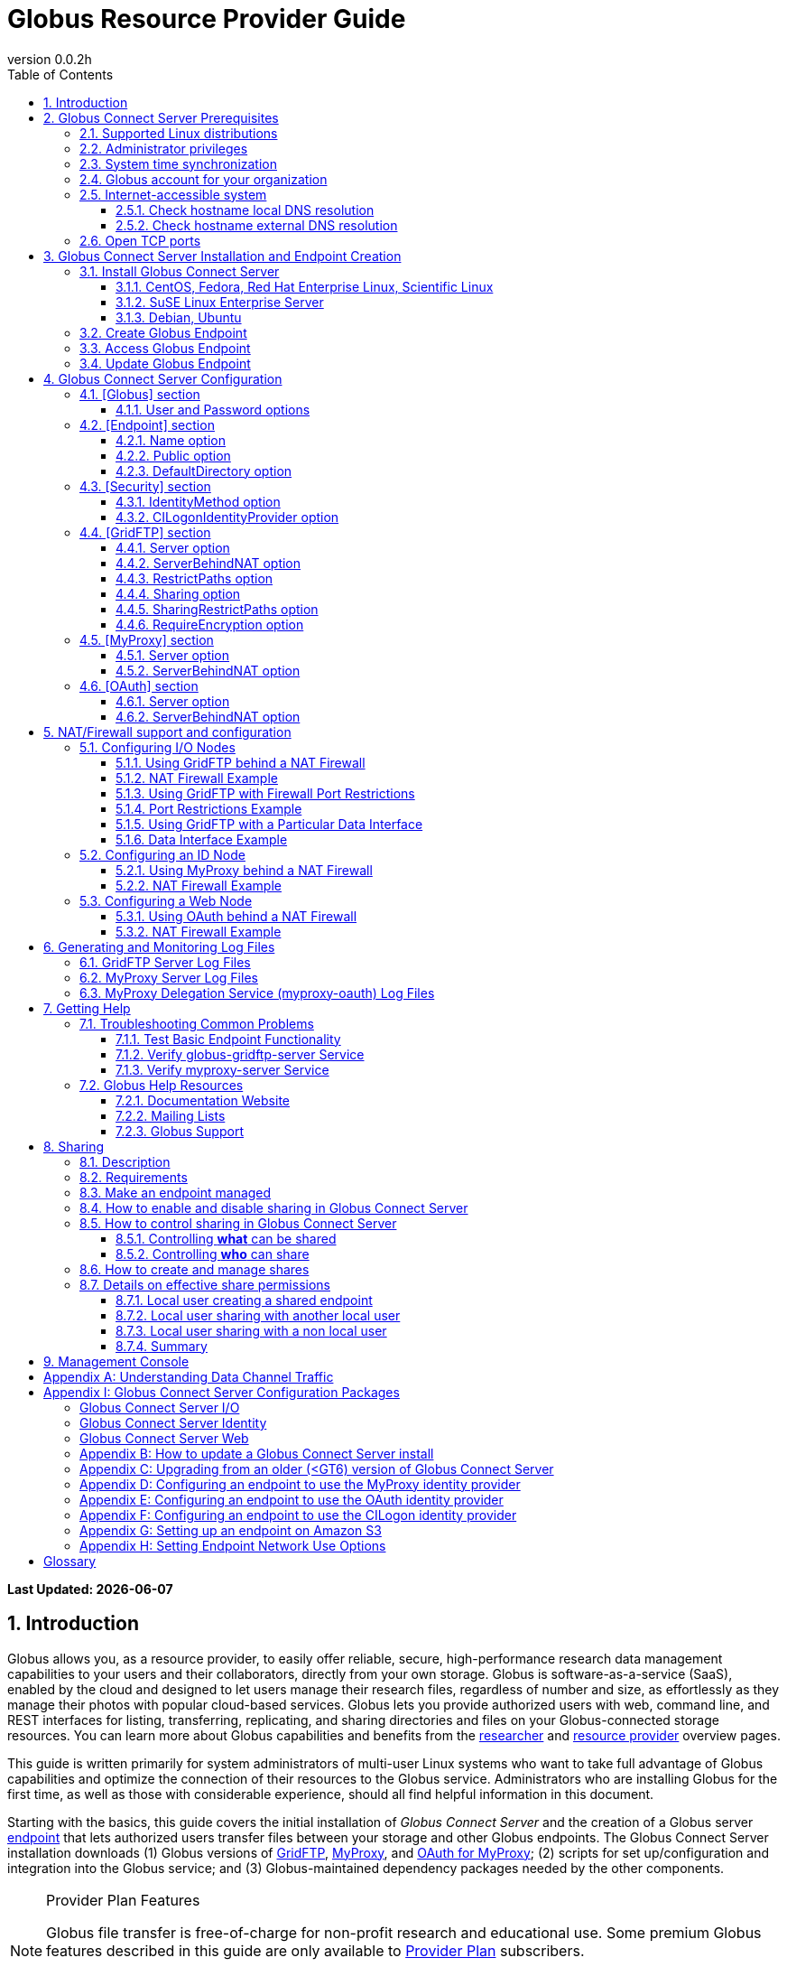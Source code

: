 = Globus Resource Provider Guide
:revnumber: 0.0.2h
:toc:
:toc-placement: manual
:toclevels: 3
:numbered:

// Define some attributes to reuse in-line
:website_url: http://www.globus.org/
:gridftp_url: http://toolkit.globus.org/toolkit/docs/latest-stable/gridftp/
:researchers_url: http://www.globus.org/researchers/
:providers_url: http://www.globus.org/providers/
:provider-plans_url: http://www.globus.org/providers/provider-plans/
:signup_url: http://www.globus.org/app/SignUp/
:transfer_url: http://www.globus.org/app/transfer/
:contact-us_url: http://www.globus.org/contact-us/

// Other sites
:myproxy_url: http://grid.ncsa.illinois.edu/myproxy/
:ec2_url: http://aws.amazon.com/ec2/
:s3_url: http://aws.amazon.com/s3/

[doc-info]*Last Updated: {docdate}*

toc::[]

== Introduction

Globus allows you, as a resource provider, to easily offer reliable, secure,
high-performance research data management capabilities to your users
and their collaborators, directly from your own storage.
Globus is software-as-a-service (SaaS), enabled by the cloud and
designed to let users manage their research files,
regardless of number and size,
as effortlessly as they manage their photos with popular cloud-based services.
Globus lets you provide authorized users with web, command line, and REST interfaces
for listing, transferring, replicating, and sharing
directories and files on your Globus-connected storage resources.
You can learn more about Globus capabilities and benefits from the
link:{researchers_url}[researcher]
and
link:{providers_url}[resource provider] overview pages.

This guide is written primarily for system administrators of multi-user Linux
systems who want to take full advantage of Globus capabilities and optimize 
the connection of their resources to the Globus service.
Administrators who are installing Globus for the first time, as well as those with
considerable experience, should all find helpful information in this
document.

Starting with the basics, this guide covers the initial
installation of
_Globus Connect Server_ and the creation of a Globus server
xref:endpoint-anchor[endpoint] that
lets authorized users transfer files between your storage and other
Globus endpoints.
The Globus Connect Server installation downloads
(1) Globus versions of 
xref:gridftp-anchor[GridFTP], 
xref:myproxy-anchor[MyProxy], and 
xref:oauth-for-myproxy-anchor[OAuth for MyProxy];
(2) scripts for set up/configuration and integration into the Globus service; 
and (3) Globus-maintained dependency packages needed by the other components.

.[go-icon-pp]#Provider Plan Features#
[NOTE]
====
Globus file transfer is free-of-charge for non-profit research and educational use.
Some premium Globus features described in this guide are only available to
link:{provider-plans_url}[Provider Plan] subscribers.

Subscriptions help ensure that Globus can
continue to serve the research data management needs of
non-profit users for many years to come.
====

== Globus Connect Server Prerequisites

[IMPORTANT]
The prerequisites listed in this section must be met before you 
begin to install Globus Connect Server on your system.
link:{contact-us_url}[Contact us] if you have problems understanding
or satisfying the prerequisites.

=== Supported Linux distributions
Globus Connect Server is currently supported on the following Linux
distributions:

- CentOS 5, 6, and 7
- Debian 7 and 8
- Fedora 22 and 23
- Red Hat Enterprise Linux 5, 6, and 7
- Scientific Linux 5, 6, and 7
- SuSE Linux Enterprise Server 11sp3
- Ubuntu 12.04 LTS, 14.04 LTS, 15.10, and 16.04 LTS

=== Administrator privileges
You must have administrator (root) privileges on your system
to install Globus Connect Server;
`sudo` can be used to perform the installation.

=== System time synchronization
Your system must be running `ntpd` or another daemon for synchronizing with standard time servers.

=== Globus account for your organization
You must have a Globus xref:organization-account-anchor[organization account] 
that is distinct from your personal Globus account.

=== Internet-accessible system
Other hosts on the Internet must be able to initiate connections to the system where you will be installing Globus Connect Server.
If your system is behind a network address translation (NAT) firewall/router, you cannot use the 
default configuration to install Globus--please see the configuration instructions in 
the xref:nat_section[NAT/firewall] section.
Otherwise, perform the checks shown below to confirm that your system meets the default accessibility requirements.
If you are installing on an link:{ec2_url}[Amazon EC2] instance, 
you can skip ahead to the xref:open-tcp-ports_section[Open TCP ports] section.

Your network administrator may be able to offer assistance if you run into problems, or 
link:{contact-us_url}[contact us].

==== Check hostname local DNS resolution
Execute this command
on the system where you plan to install Globus Connect Server:
----terminal
$ hostname -f
----terminal
Confirm that a fully qualified domain name (FQDN) is returned (e.g., 'ep1.transfer.globus.org' ).

==== Check hostname external DNS resolution
Use a public DNS server operated by a different organization to
verify that the returned FQDN is publicly resolvable.
More concretely, you can use `nslookup` to check that your server's 
FQDN resolves against one of Google's public DNS servers:
----terminal
$ nslookup [input]#'ep1.transfer.globus.org'# 8.8.4.4
----terminal
If you get a message of the form '"** server can't find ep1.transfer.globus.org: NXDOMAIN"',
your system's hostname is not resolvable via public DNS and you need to 
address the issue before continuing with the installation. 


[[open-tcp-ports_section]]
=== Open TCP ports
If your system is behind a firewall, select TCP ports must be open for Globus to work.
You may need to coordinate with your network or security administrator to open the ports.

The TCP ports that must be open for the default Globus Connect Server installation, 
together with brief descriptions of each, are listed here:

- Port 2811 inbound from 184.73.189.163 and 174.129.226.69
* Used for GridFTP control channel traffic. 
- Ports 50000--51000 inbound and outbound to/from Any
* Used for GridFTP data channel traffic. 
* The use of the default port range is strongly recommended (you can read why xref:data_channel_traffic[here]).
* Data channel traffic is sent directly between endpoints--it is not relayed by the Globus service.
- Port 2223 outbound to 184.73.255.160
* Used to pull certificate information from the Globus service.
- Port 443 outbound to 174.129.226.69 and nexus.api.globusonline.org
* Used to communicate with the Globus service via its REST API.
* nexus.api.globusonline.org is a CNAME for an Amazon 
link:http://aws.amazon.com/elasticloadbalancing/[ELB]; IP addresses 
in the ELB are subject to change.
- Port 80 outbound to 192.5.186.47
* Used to pull Globus Connect Server install packages from the Globus repository.
- Port 7512 inbound from 174.129.226.69
* Used for MyProxy traffic.
* Needed if your server will run MyProxy service.
- Port 443 inbound from Any
* Used for OAuth traffic.
* Needed if your server will run OAuth service.
* OAuth traffic comes directly from clients using your OAuth service--it is not relayed by the Globus service.


[[install_section]]
== Globus Connect Server Installation and Endpoint Creation
This section covers the installation of Globus Connect Server and
the set up of a Globus server endpoint with the default configuration--the
recommended starting point for new resource providers.
You will be able to fine-tune this configuration later without doing a
reinstall.

Before continuing, it is important to confirm that the prerequisites
detailed in the link:#globus_connect_server_prerequisites[previous section]
have been met.

=== Install Globus Connect Server
Skip to the appropriate section for your Linux distribution and
follow the instructions to install Globus Connect Server
on your system.

==== CentOS, Fedora, Red Hat Enterprise Linux, Scientific Linux
First, add the Globus Connect Server repository to your package management
system:

----terminal
$ sudo curl -LOs http://toolkit.globus.org/ftppub/globus-connect-server/globus-connect-server-repo-latest.noarch.rpm
$ sudo rpm --import http://toolkit.globus.org/ftppub/globus-connect-server/RPM-GPG-KEY-Globus
$ sudo yum install globus-connect-server-repo-latest.noarch.rpm
----terminal

Next, if you are running CentOS 5, Red Hat Enterprise Linux 5, or Scientific Linux 5, add the additional required repository and install yum-priorities:

----terminal
$ sudo curl -LOs http://download.fedoraproject.org/pub/epel/5/i386/epel-release-5-4.noarch.rpm
$ sudo yum install epel-release-5-4.noarch.rpm
$ sudo yum install yum-priorities
----terminal

Now, if you are running CentOS 6+, Red Hat Enterprise Linux 6+, or Scientific Linux 6+, install yum-plugin-priorities:

----terminal
$ sudo yum install yum-plugin-priorities
----terminal

Finally, install Globus Connect Server:
----terminal
$ sudo yum install globus-connect-server
----terminal

==== SuSE Linux Enterprise Server
First, add the Globus Connect Server repository to your package management
system:
----terminal
$ sudo curl -LOs http://toolkit.globus.org/ftppub/globus-connect-server/globus-connect-server-repo-latest.noarch.rpm
$ sudo rpm --import http://toolkit.globus.org/ftppub/globus-connect-server/RPM-GPG-KEY-Globus
$ sudo zypper install globus-connect-server-repo-latest.noarch.rpm
----terminal

Next, retrieve and install the additional required repositories:
----terminal
$ sudo zypper ar http://download.opensuse.org/repositories/Apache/SLE_11_SP3/Apache.repo
$ sudo zypper ar http://download.opensuse.org/repositories/Apache:/Modules/Apache_SLE_11_SP3/Apache:Modules.repo
$ sudo rpm --import http://download.opensuse.org/repositories/Apache/SLE_11_SP3/repodata/repomd.xml.key
$ sudo rpm --import http://download.opensuse.org/repositories/Apache:/Modules/Apache_SLE_11_SP3/repodata/repomd.xml.key
$ sudo zypper remove libapr1
----terminal

Finally, install Globus Connect Server:
----terminal
$ sudo rpm --import /etc/pki/rpm-gpg/RPM-GPG-KEY-Globus
$ sudo zypper install globus-connect-server
----terminal

==== Debian, Ubuntu
First, add the Globus Connect Server repository to your package management
system:
----terminal
$ sudo curl -LOs http://toolkit.globus.org/ftppub/globus-connect-server/globus-connect-server-repo_latest_all.deb
$ sudo dpkg -i globus-connect-server-repo_latest_all.deb
$ sudo apt-get update
----terminal

Then, install Globus Connect Server:
----terminal
$ sudo apt-get install globus-connect-server
----terminal

=== Create Globus Endpoint
Before creating your Globus server endpoint,
choose a suitable second part for your xref:endpoint-name-anchor[endpoint name]. 
Then, edit the Globus Connect Server configuration file, +/etc/globus-connect-server.conf+,
and set +Name+ to your choice (_geosciences_ in the example shown), and +Public+ to _True_.
These two changes in the +[Endpoint]+ section of the file will allow authorized users to find and access your endpoint.
----
[Endpoint]
Name = geosciences
Public = True
----

After editing the configuration file, run:
----terminal
$ sudo globus-connect-server-setup
----terminal

When prompted, enter the Globus username and password for your
xref:organization-account-anchor[Globus organization account].
When the +globus-connect-server-setup+ command completes, your Globus
endpoint is ready to be accessed by users with logins on your system.

=== Access Globus Endpoint

You (or any user on your system who has signed up for a Globus account) should now be able to 
access the Globus endpoint you just created by navigating to the Globus 
link:{transfer_url}[Transfer Files] page. 
We recommend that you confirm your endpoint is functioning properly by performing some test transfers, as described 
xref:test_basic_endpoint_functionality[here].

=== Update Globus Endpoint

The set of software components that make up Globus Connect Server are improved and released on an ongoing basis. 
To take advantage of the lastest features we encourage you to update your local installation from the Globus repository regularly. 
The steps for doing an update are found xref:update_section[here].

== Globus Connect Server Configuration

During the initial (default) installation of Globus Connect Server,
you edited two configuration options in the
+/etc/globus-connect-server.conf+ file,
the +Name+ and +Public+ options in the +[Endpoint]+ section.
You probably noticed that there are many, many other options
that can be configured.
This section of the Globus Resource Provider Guide briefly covers a few of the most commonly changed
options in the +globus-connect-server.conf+ file. After updating settings in the 
+/etc/globus-connect-server.conf+ file you must run the 
`globus-connect-server-setup` command (as root) before the settings
will take effect on your endpoint.

[NOTE]
A detailed 
description of every option can be found in the 
link:https://github.com/globus/globus-connect-server/blob/master/source/globus-connect-server.conf[globus-connect-server.conf] source file on github.

=== [Globus] section

==== +User+ and +Password+ options
These options can be used to set the username and password
of the Globus user that will be used when creating or updating
the endpoint definition.

=== [Endpoint] section

==== +Name+ option
This sets the name of the endpoint.

==== +Public+ option
This determines if the endpoint is publicly visible to all Globus users.

==== +DefaultDirectory+ option
This sets the default directory that users will be sent to when
first accessing an endpoint.

=== [Security] section

==== +IdentityMethod+ option
This option has three legal values: MyProxy, OAuth, and CILogon. For a graphical overview of the authentication flows each of these methods use, see link:../authorization-authentication-guide/[here].
If you wish to use MyProxy as your endpoint's identity method, then
you need to be sure to specify the +Server+ option in the [MyProxy]
section. If you wish to use OAuth as your endpoint's identity method, 
then you need to be sure to specify the +Server+ option in the [OAuth]
section, and may also need to specify the +Server+ option in the [MyProxy]
section if you are using MyProxy on the server to provide authentication 
for the OAuth service. If you are using CILogon, then you will also need to
specify the +CILogonIdentityProvider+ option in the [Security] section.

==== +CILogonIdentityProvider+ option
This option specifies the identity provider to use with CILogon. 
See https://cilogon.org/ for a list of valid providers. Be sure to also set "IdentityMethod=CILogon" in the [Security] section of the config file if you intend to use CILogon for your endpoint.

=== [GridFTP] section

==== +Server+ option
This option specifies the hostname of the GridFTP server. This should
match the hostname of the server except, possibly, if NAT is being used. Can
be left blank if you don't want to configure a GridFTP server on this host. If a GridFTP service is to be run on this server, then the default value of "Server = %(HOSTNAME)s" is suitable to most cases, so long as the configured hostname on the server matches the public FQDN that is going to be used for the server.

==== +ServerBehindNAT+ option
This option specifies that the server is behind a NAT firewall/router. See the xref:nat_section[NAT] section 
for details.

==== +RestrictPaths+ option
This option is used to both enable and/or disable specified file paths for all Globus users that are authorized to use this endpoint. By default, all paths are enabled for access. 

==== [go-icon-pp]#+Sharing+ option#
This is a boolean value that determines if sharing is enabled on this particular endpoint. This option is only used on a xref:managed-endpoint-anchor[managed endpoint], and will be ignored otherwise. 

==== [go-icon-pp]#+SharingRestrictPaths+ option#
This option is used to both enable and/or disable specified file paths for all Globus users that are authorized to use this xref:shared-endpoint-anchor[shared endpoint]. By default, all paths are enabled for access. NOTE: When accessing a shared endpoint through Globus, the SharingRestrictPaths option can only set further access restrictions to the endpoint owner's local unix file system permissions. Globus does not and can not override the local unix file system permissions. This option is only used on a xref:managed-endpoint-anchor[managed endpoint], and will be ignored otherwise.

==== +RequireEncryption+ option
This boolean value determines if encryption will be forced for the GridFTP server being configured on this host. Please note that, if set to True, transfers will fail if they are attempted without encryption. 

=== [MyProxy] section

==== +Server+ option
This option specifies the hostname of the MyProxy server. If you are running
the MyProxy server on this host, then this should match the hostname of this server 
except, possibly, if NAT is being used. If you are using a MyProxy server on a 
different host, then use the hostname of that host. Can be left blank if you don't 
want to configure a MyProxy server at all. If the MyProxy service for the endpoint is to be run on this server, then the default value of "Server = %(HOSTNAME)s" is suitable to most cases, so long as the configured hostname on the server matches the public FQDN that is going to be used for the server. Be sure to also set "IdentityMethod=MyProxy" in the [Security] section of the config file if you intend to use MyProxy for your endpoint.

==== +ServerBehindNAT+ option
This option specifies that the server is NATed. See the xref:nat_section[NAT] section 
for details.

=== [OAuth] section

==== +Server+ option
This option specifies the hostname of the OAuth server. If you are running
the OAuth server on this host, then this should match the hostname of this server 
except, possibly, if NAT is being used. If you are using an OAuth server on a 
different host, then use the hostname of that host. Can be left blank if you don't 
want to configure an OAuth server at all. If the OAuth service for the endpoint is to be run on this server, then the default value of "Server = %(HOSTNAME)s" is suitable to most cases, so long as the configured hostname on the server matches the public FQDN that is going to be used for the server. Be sure to also set "IdentityMethod=OAuth" in the [Security] section of the config file if you intend to use OAuth for your endpoint.

==== +ServerBehindNAT+ option
This option specifies that the server is NATed. See the xref:nat_section[NAT] section 
for details.

[[nat_section]]
== NAT/Firewall support and configuration
The Globus Connect Server package provides configuration tools for several related services to enable administrators to easily configure a Globus endpoint. The globus-connect-server.conf file controls how the services used by Globus are configured, and includes configuration options to manage firewall-related configuration of services. Each service provided by the Globus Connect Server packages may be configured separately as described below.

Note that the descriptions below include examples of Globus Connect Server service configurations only. Configuring the firewalls themselves to allow the ports and host connections is not discussed. See the xref:open-tcp-ports_section[Open TCP ports] section for a discussions of 
the ports used by Globus Connect Server.

=== Configuring I/O Nodes
Globus Connect Server I/O nodes provide a GridFTP service to Globus. Options related to firewalls in the [GridFTP] section of the configuration file are: Server, ServerBehindNAT, IncomingPortRange, OutgoingPortRange, and DataInterface.

By default, Globus Connect Server configures the GridFTP server assuming that incoming TCP connections are allowed to port 2811, and the range 50000-51000 on the GridFTP server node.

==== Using GridFTP behind a NAT Firewall
To use a GridFTP behind a NAT firewall, set the Server option to the public name of the GridFTP server, and set the ServerBehindNAT option to True. This causes globus-connect-server-io-setup to generate GridFTP configuration for the node even if the Server name doesn't match the node's local hostname. This requires that the GridFTP server is visible from Globus at the address associated on the public internet with the name that is the Server value.

==== NAT Firewall Example
As an example, this configures the GridFTP server to run on the current host, using public-gridftp.example.org as its public name and listening on port 22811 instead of the default 2811. In order for this to work, the NAT firewall must allow connections to TCP port 22811 and the range 50000-51000 on the I/O node. By default, the Server name is used to construct the data interface name as well, but this behavior can be changed (see Using GridFTP with a Particular Data Interface).

----
[GridFTP]
Server = public-gridftp.example.org:22811
ServerBehindNAT = True
----

==== Using GridFTP with Firewall Port Restrictions
To use a GridFTP server with a firewall with incoming and/or outgoing port restrictions, use the IncomingPortRange and OutgoingPortRange configuration options. The former restricts the TCP port range that the GridFTP server listens on for ephemeral connections to a port range. The OutgoingPortRange restricts the TCP source port range that the GridFTP server uses when creating outgoing data connection sockets. For both of these items, the syntax of the port range is startport,endport (e.g., 50000,51000).

==== Port Restrictions Example
As an example, this configures the GridFTP server to listen for TCP connections on ports from 4000 to 5000 instead of the default 50000 to 51000. This will require configuration on the firewall to allow those ports to connect directly to the I/O node.

----
[GridFTP]
Server = public-gridftp.example.org:22811
IncomingPortRange = 4000,5000
----

==== Using GridFTP with a Particular Data Interface
The GridFTP server can also be configured to use a different IP address for its incoming data connections by setting the DataInterface option in the configuration file. By default, the GridFTP server will use the same IP address as that associated with the Server value. This can be altered, for example, to create a limited-use endpoint that uses a high-speed interconnect between I/O resources, but is not generally accessible from the internet.

==== Data Interface Example
As an example, this configures the GridFTP server to listen for TCP data connections on gig-e.example.org.

----
[GridFTP]
Server = public-gridftp.example.org:22811
DataInterface = gig-e.example.org
----

=== Configuring an ID Node
The Globus Connect Server ID node provides a MyProxy service. This service generates short-lived credentials which are used to authenticate with the GridFTP server. Globus may be configured to access this service directly, or access it via a web-based OAuth interface. This is chosen by the presence or absence of an [OAuth] section in the globus-connect-server.conf file.

By default, the MyProxy service listens on TCP port 7512. It makes no outgoing TCP connections. Like the GridFTP servers on the I/O nodes, the [MyProxy] section contains Server and ServerBehindNAT configuration options, which function like the ones in the GridFTP section.

If the MyProxy service is not being used directly by the Globus service (that is, if a OAuth server is being used), then the MyProxy service need only be reachable by the Web node and, during initial configuration, by the I/O nodes. No other nodes will require access the MyProxy service in normal operation.

==== Using MyProxy behind a NAT Firewall
To use a MyProxy server behind a NAT firewall, set the Server option to the public name of the MyProxy server, and set the ServerBehindNAT option to True. This causes globus-connect-server-id-setup to generate MyProxy configuration for the node even if the Server name doesn't match the node's local hostname. If you are configuring an OAuth server, the Server option must be accessible from the Web node and I/O nodes (during configuration); otherwise, it must be accessible from Globus.

==== NAT Firewall Example
As an example, this configures the MyProxy server to run on the current host, using public-myproxy.example.org as its public name and listening on port 17512 instead of the default 7512. In order for this to work, the NAT firewall must allow connections to the TCP port 17512 on the ID node.

----
[MyProxy]
Server = public-myproxy.example.org:17512
ServerBehindNAT = True
----

=== Configuring a Web Node
The Globus Connect Server Web node provides OAuth service to Globus. There are a few configuration options related to firewalls in the [OAuth] section of the configuration file. These are Server and ServerBehindNAT.

Unlike the other service nodes, the Web node is somewhat less configurable, as it relies on an external Apache server to accept TCP connections. Configuring the Apache server to listen on a different TCP port is out of scope of this note. The Server value may only contain a hostname, and the port 443 (https) is used. Globus does not support OAuth servers on alternate ports.

==== Using OAuth behind a NAT Firewall
To use an OAuth server behind a NAT firewall, set the Server option to the public name of the OAuth server, and set the ServerBehindNAT option to True. This causes globus-connect-server-web-setup to generate OAuth configuration for the node even if the Server name doesn't match the node's local hostname. This requires that the OAuth server is visible from Globus at the address associated on the public internet with the name that is the Server value.

==== NAT Firewall Example
As an example, this configures the OAuth server to run on the current host, using public-oauth.example.org as its public name. In order for this to work, the NAT firewall must allow connections to TCP port 433 on the web node.

----
[OAuth]
Server = public-oauth.example.org
ServerBehindNAT = True
----

== Generating and Monitoring Log Files

[[gridftp_server_log_files]]
=== GridFTP Server Log Files

On recent versions of Globus Connect Server, the GridFTP log is located at:

`/var/log/gridftp.log`

On recent versions of Globus Connect Server, the configuration settings 
for the GridFTP log file are found at:

`/etc/gridftp.d/globus-connect-server-gridftp-logging`

On older versions of Globus Connect Server, logging for the GridFTP service is
 not enabled by default. In order to enable logging, it is necessary to specify 
the appropriate options in the GridFTP configuration files. One way to do this 
would be to create a text file named:

`/etc/gridftp.d/globus-connect-server-gridftp-logging`

Next, place the following options into the file:

----
log_single /var/log/gridftp.log
log_level ERROR,WARN
----

After saving the file, restart the GridFTP server with this command:

----terminal
$ sudo service globus-gridftp-server restart
----terminal

At this point, the GridFTP server will log all ERROR and WARN events to the
 `/var/log/gridftp.log` file. Additional details concerning logging for the 
GridFTP server are available in the `globus-gridftp-server` man page link:man/globus-gridftp-server/[here].

[[myproxy_server_log_files]]
=== MyProxy Server Log Files

By default, the MyProxy server logs events to the LOG_DAEMON facility. This 
means that, by default, MyProxy events will be found in the following locations:

*CentOS, Fedora, Red Hat Enterprise Linux, Scientific Linux:*

`/var/log/messages`

*Debian/Ubuntu:*

`/var/log/syslog`

*SuSE Linux Enterprise Server:*

`/var/log/messages`

Please note that if the logging location for the LOG_DAEMON facility has been 
changed from the default in your syslogd config, then MyProxy events may be found 
in a different location. For further details concerning MyProxy please see the
 link:http://toolkit.globus.org/toolkit/docs/latest-stable/myproxy/[MyProxy Admin Guide].

=== MyProxy Delegation Service (myproxy­-oauth) Log Files

Events for myproxy­-oauth will be logged to the apache log file directory. By 
default, this will be found at the following locations:

*CentOS, Fedora, Red Hat Enterprise Linux, Scientific Linux:*

`/var/log/httpd/`

*Debian/Ubuntu:*

`/var/log/apache2/`

*SuSE Linux Enterprise Server:*

`/var/log/apache2/`

For further info on the MyProxy Delegation Service see the 
link:https://github.com/globus/globus-toolkit/blob/globus_6_branch/myproxy/oauth/source/README.md[README].

== Getting Help

=== Troubleshooting Common Problems
This section describes some basic tests you can run when you experience problems with a transfer or an endpoint.
These tests can help you narrow down the potential causes of the issue and simplify troubleshooting. 

[[test_basic_endpoint_functionality]]
==== Test Basic Endpoint Functionality
An important verification of endpoint health is to confirm that the endpoint is able to successfully participate in transfers from and to other endpoints.
Globus maintains two test endpoints, go#ep1 and go#ep2, that are always available for users to access when checking the functionality of their own endpoints.
First, attempt to transfer the contents of the `/share/godata/` directory on the go#ep1 endpoint to your own endpoint. 
After that, attempt to transfer those same files to the `/~/` directory on the go#ep2 endpoint. 
If these tests both succeed, then your endpoint is functional and able to serve as the destination and the source of transfers. 
For more detailed instructions on how to use the Globus service to transfer files, see link:https://www.globus.org/researchers/getting-started[here].

==== Verify globus-gridftp-server Service 
Another important check on servers hosting a Globus endpoint is to verify that the 
globus-gridftp-server service has properly started and is running. 
To do this, first use the `ps` command to see if there is an instance of globus-gridftp-server running:

----terminal
# ps aux | grep globus-gridftp-server
root       604  0.0  0.7  97924  7312 ?        Ss   14:18   0:00 /usr/sbin/globus-gridftp-server -c /etc/gridftp.conf -C /etc/gridftp.d -pidfile /var/run/globus-gridftp-server.pid -no-detach -config-base-path /
----terminal

If you do not see an instance of globus-gridftp-server running, then the service has not started. You can try to start it by executing the `globus-connect-server-setup` command and then checking to see if an instance of globus-gridftp-server appears in the `ps` output. If you still don't see an instance of globus-gridftp-server running after issuing the `globus-connect-server-setup` command, you can take a look in the xref:gridftp_server_log_files[logs] for clues as to what might be wrong.

If there is an instance of globus-gridftp-server running, you can then check to see if you can connect to it locally via the `telnet` command: 

----terminal
# telnet 127.0.0.1 2811
Trying 127.0.0.1...
Connected to 127.0.0.1.
Escape character is '^]'.
220 ip-172-31-31-13.us-west-2.compute.internal GridFTP Server 7.26 (gcc64, 1433516164-85) [Globus Toolkit 6.0.1428430525 GCS-4.0.18] ready.
----terminal

If there is an instance of globus-gridftp-server running, but you can't connect locally, then there is probably a local firewall rule on the server that is interfering with your attempt to connect.

If you are successful with the local telnet connection, then try telnet again using the public FQDN associated with your server and see if that works. If you're not able to connect when using the public FQDN, then you may have a firewall issue or a name resolution issue that is preventing you from being able to connect properly.

==== Verify myproxy-server Service 
Another important check on servers hosting a Globus endpoint that use MyProxy for endpoint authentication is to verify that the 
myproxy-server service has properly started and is running. 
Note that not all endpoints use the MyProxy service, so this check is only useful if your endpoint uses MyProxy for endpoint authentication.
To run this check, first use the `ps` command to see if there is an instance of myproxy-server running:


----terminal
# ps aux | grep myproxy-server
root       602  0.0  0.1 110812  1112 ?        S    14:18   0:00 /usr/sbin/myproxy-server -s /var/lib/myproxy -c /var/lib/globus-connect-server/myproxy-server.conf -s /var/lib/globus-connect-server/myproxy-ca/store
----terminal

If you do not see an instance of myproxy-server running, then the service has not started. You can try to start it by executing the `globus-connect-server-setup` command and then checking to see if an instance of myproxy-server appears in the `ps` output. If you still don't see an instance of myproxy-server running after using the `globus-connect-server-setup` command, you can take a look in the xref:myproxy_server_log_files[logs] for clues as to what might be wrong.

If there is an instance of myproxy-server running, you can then check to see if you can connect to it locally via the `telnet` command:

----terminal
# telnet 127.0.0.1 7512
Trying 127.0.0.1...
Connected to 127.0.0.1.
Escape character is '^]'.
type something here and hit enter
VERSION=MYPROXYv2
RESPONSE=1
ERROR=authentication failed
Connection closed by foreign host.
----terminal

If there is an instance of myproxy-server running, but you can't connect locally, then there is probably a local firewall rule on the server that is interfering with your attempt to connect. 

If you are successful with the local telnet connection, then try telnet again using the public FQDN associated with your server and see if that works. If you're not able to connect when using the public FQDN, then you may have a firewall issue or a name resolution issue that is preventing you from being able to connect properly.

[[globus_help_resources]]
=== Globus Help Resources

==== Documentation Website
This website (link:https://docs.globus.org[docs.globus.org]) contains a wealth of information about configuring and using the Globus service. Many common issues can be resolved quickly by browsing our link:../faq[frequently asked questions] and reading the relevant guides and link:../how-to[how-to's]. We recommend consulting these resources first when looking for fast resolution to any issue you are having with the Globus service. 

==== Mailing Lists
If you use Globus, then participating in one or more of the public email lists is an excellent way to keep in touch with your peers in the Globus Community. For questions about managing your Globus deployment, e.g. installing software for a Globus endpoint, configuring your firewall, and integrating your institution’s identity system, subscribe to the admin list. For other inquiries and discussions, try the user or developer lists. For more information on mailing lists and how to subscribe, click https://www.globus.org/mailing-lists[here].

==== Globus Support
Questions or issues that pertain to 
Globus Connect Server installation
or to any client or service that is 
used in the Globus software-as-a-service (SaaS) or platform-as-a-service (PaaS) offering
can be directed to the Globus support team by submitting a 
link:{contact-us_url}[ticket].
link:{provider-plans_url}[Provider Plan] subscriptions include a guaranteed support service level.

When submitting a link:{contact-us_url}[ticket] for an issue with Globus Connect Server, please 
include the endpoint name, a description of your issue, and screenshot/text 
dumps of any errors you are seeing.
Please also include the output of the following commands, run as root, 
from the server hosting the GCS endpoint:

----terminal
uname -a
ifconfig
ping $(hostname -f)
cat /etc/issue
cat /etc/gridftp.d/*
cat /etc/gridftp.conf
globus-gridftp-server --version
grep -v "\^$\|^;" /etc/globus-connect-server.conf
----terminal

[[sharing_section]]
== Sharing
=== Description
Sharing makes it easier for an endpoint's users to grant and control access to their data stored on the endpoint. A more detailed description of the benefits and features of sharing can be found link:https://www.globus.org/data-sharing[here].

To illustrate let's consider a case in which Adam, who is employed by ABC University and is the admin of the abcu#ep1 endpoint, wants to enable sharing on his endpoint for some of his users - such as Bob, Sue, etc. - so as to allow them to share with their collaborators (e.g. Ann) who do not have local accounts.  In this case, Adam has decided that he wants to allow users to share out of the "globus" directory in their home directory and nowhere else.

=== Requirements
Sharing can only be enabled on a link:http://docs.globus.org/resource-provider-guide/#managed-endpoint-anchor[managed endpoint]. Only organizations with a link:https://www.globus.org/providers/provider-plans[Provider Plan] are able to create managed endpoints.

For Adam to be able to enable sharing on his abcu#ep1 endpoint he will first need to be sure that ABC University has a provider plan with Globus.

=== Make an endpoint managed
Instructions for how an organization with a provider plan can promote an existing endpoint to managed status can be found link:https://docs.globus.org/faq/subscriptions/#how_do_i_convert_an_existing_endpoint_into_a_managed_endpoint[here].

After ensuring that ABC University has a provider plan with Globus, Adam will
next need to make his endpoint managed. To do this he will log in to the Globus
CLI server using the "abcu" Globus account (instructions for how to do this can
be found link:http://docs.globus.org/cli/[here]) and he will then execute the following command:

----terminal
$ endpoint-modify --managed-endpoint abcu#ep1
----terminal

=== How to enable and disable sharing in Globus Connect Server
To enable sharing on a managed endpoint, "Sharing = True" must be set in the [GridFTP] section of the /etc/globus-connect-server.conf file. Once this option is set, and the globus-connect-server-setup command is run to effect the configuration change, a managed endpoint will have sharing enabled. Similarly, setting "Sharing = False" will disable sharing on the endpoint. Note: This configuration option will have no effect on an endpoint that is not managed.
Looking back to our use case with Adam, he will next need to log in (as root) to the server hosting the abcu#ep1 endpoint. He will then edit the /etc/globus-connect-server.conf file so as to set "Sharing = True" in the [GridFTP] section.

=== How to control sharing in Globus Connect Server
==== Controlling *what* can be shared
It is possible to control which file system paths on the endpoint are allowed for sharing via the "SharingRestrictPaths" option, which is also in the [GridFTP] section of the /etc/globus-connect-server.conf file. Remember, after making changes to the /etc/globus-connect-server.conf file it is necessary to run the ‘globus-connect-server-setup' command before those changes will take effect. Additional details about these configuration options can be found xref:gridftp_section[here] and also in the link:https://github.com/globus/globus-connect-server/blob/master/source/globus-connect-server.conf[globus-connect-server.conf] file itself.

==== Controlling *who* can share
Recall that our use case with Adam required that sharing be enabled for only certain users. At this point sharing is enabled for all users on the server hosting the abcu#ep1 endpoint. By editing the SharingUsersAllow, SharingGroupsAllow, SharingUsersDeny, and SharingGroupsDeny options in the [GridFTP] section of the /etc/globus-connect-server.conf file, Adam can restrict which local users on the server are allowed to create shares on the abcu#ep1 endpoint. By default, when no value is set for any of these options, GCS will allow sharing for all local user accounts. Any users or groups listed in the SharingGroupsDeny or SharingUsersDeny options will not be allowed to share. If any value is set for SharingUsersAllow or SharingGroupsAllow, then only users and groups explicitly listed in these options will be allowed to share.

[NOTE]
Any user who is listed in both the SharingUsersAllow and SharingUsersDeny options, or that has a group memberships such that the user is covered by both the SharingGropsAllow and SharingGroupsDeny options, will not be allowed to share.

Since Adam only wants to allow certain users to be able to share, he has decided to create a local unix group on his system and adds the users he wants to allow to share to that unix group. Adam thus creates the globus_sharing_allow unix group and then adds Bob's local user account to that group. Adam then edits his /etc/globus-connect-server.conf file and sets "SharingGroupsAllow = globus_sharing_allow". Adam next runs the globus-connect-server-setup command so that his configuration changes will take effect. With this change made, now all users who are members of the globus_sharing_allow group - such as Bob - will be able to share. Sue, who Adam has not yet added to the globus_sharing_allow group, is still unable to share. To address this, Adam adds Sue's local user account to the globus_sharing_allow group and Sue is then able to share. 

=== How to create and manage shares
Instructions for how to create and manage access to a share on a managed endpoint can be found link:../how-to/share-files/[here].

=== Details on effective share permissions
The share permissions you grant to a Globus user are just one part of the puzzle in determining that user's actual level of access to a shared endpoint. To accurately determine the effective permissions that a user will have to a share we must also consider local file system permissions. In the case of a shared endpoint, all users accessing the share have the same local file system permissions as the local user that was used to activate on the endpoint to create the share. When considering the effective permissions that a user has to a share, it is important to remember that the most restrictive of the Globus permissions and the local file system permissions will determine access.

==== Local user creating a shared endpoint

To illustrate with an example, let's consider Bob who wants to create a share on endpoint abcu#ep1. Bob has a local account on the server hosting abcu#ep1 with username of bob_local. Bob's Globus account is bob_globus. When Bob wants to create his share hosted by abcu#ep1, he will log into the Globus website using his bob_globus credentials. He will then activate on the abcu#ep1 endpoint using his bob_local credentials. At that point, Bob can create his share. Let's say Bob creates a share named bob_globus#myshare, which points to the /home/bob_local/globus directory. Now, Bob can assign share permissions to other users that he wants to have access to his share. He can give Globus users read or write permissions to the share as he desires. 

==== Local user sharing with another local user

Let's say that Bob gives Sue - who has a Globus account of sue_globus and a local account of sue_local - read and write access to the share. Now, if Sue wants to access the bob_local#myshare share, she will log into the Globus website using her sue_globus credentials. At this point, Sue's ability to access the bob_local#myshare share depends on both the share permissions that Bob granted the sue_globus Globus user to the share, as well as the file system permissions that the local bob_local account has to the file system that the share points to. Even if Sue has read and write access at the share level, she still won't - for example - be able to write to the share if the bob_local local user doesn't have write permissions at the file system level in the file system space that the share points to. Notice that the permissions (or lack thereof) for the sue_local account played no role in determining Sue's access to the share. 

==== Local user sharing with a non local user

Along the same lines let's consider what happens when Bob grants share access to Ann, who has a Globus account of ann_globus - and no local account on the server. For this example let's say that Bob grants the ann_globus account read and write access to the bob_local#myshare share - which are the same permissions that he granted Sue. As sue_globus and ann_globus have identical share permissions, they now have identical levels of access to the share. 

==== Summary

To sum up, both the share permissions granted to a Globus user, as well as the file system rights of the local user that the Globus user (who owns the share) activated on the endpoint with when the share was created, must be taken into account when determining effective permissions to a share. 

== [go-icon-pp]#Management Console#
The management console, available on xref:managed-endpoint-anchor[managed endpoints], 
provides a graphical web interface that can be used to monitor endpoint activity and to 
identify and troubleshoot faults that may indicate underlying infrastructure issues. 
An organization's link:{provider-plans_url}[Provider Plan] 
support contact(s) decide who has access to the management console. 

You can read about the details and benefits of the management console link:../management-console-guide/[here].

:numbered!:

[appendix]
[[data_channel_traffic]]
== Understanding Data Channel Traffic
The data channel is where Globus Connect Server actually transmits the data that is 
being moved between endpoints. The default port range used for data channel connections 
is TCP 50000 to 51000. We strongly recommend that all endpoints be configured to use the 
default data port range, as this will provide maximum compatibility with other
endpoints that are also configured to use the default data port range and have
their firewall rules configured to allow traffic in this range. If your endpoint 
uses a non-default data port range, then you are - in effect - requiring other 
sites to potentially have to create additional firewall rules in order to be able
to communicate properly with your endpoint. Many sites will not want to do this, 
which will thus limit the ability of your endpoint to interoperate with the majority 
of endpoints which are configured to use the default port range. 

If two endpoints (ep1 and ep2) are to be able to successfully conduct
transfers, then those endpoints must each be able to connect to each other
in their configured data port ranges. For example, consider the following:

Globus Connect Server ep1 uses data port range 40000 to 41000 

Globus Connect Server ep2 uses data port range 50000 to 51000

When two Globus Connect Server endpoints attempt to conduct a transfer, the endpoint 
that will be the recipient in that transfer picks out a port (or ports) in its configured 
data port range that it will listen on to receive the the transfer from the sender endpoint. 
This port value gets communicated back from the receiver endpoint to the sender endpoint 
via GridFTP control channel data mediated by the Globus service, which both the sender and 
recipient are listening to on port 2811. Once the sender endpoint receives the data port 
range info for the recipient endpoint, it then initiates an outbound connection to the 
recipient to that port (or ports) on the recipient to conduct the actual data transfer. 

To illustrate, consider the case of ep1 and ep2 mentioned above. If ep1 wanted to send ep2 a 
file, then ep2 would pick out a port (or ports) in its configured data port range of 50000 to 
51000. For the sake of example let's say that port 50021 has been chosen. This value would 
then get communicated from ep2 to ep1, via the Globus service through the GridFTP control channel 
that both ep1 and ep2 are listening to. At that point, ep1 would then initiate a 
connection out to port 50021 on ep2. 

To further illustrate, consider again the case of ep1 and ep2 mentioned above. If ep2 wanted 
to send ep1 a file, then ep1 would pick out a port (or ports) in its configured data port 
range of 40000 to 41000. For the sake of example let's say that port 40331 has been chosen. 
This value would then get communicated from ep1 to ep2, via the Globus service through the GridFTP 
control channel that both ep1 and ep2 are listening to. At that point, ep2 would 
then initiate a connection out to port 40331 on ep1.

It is also important to consider what happens in cases where one endpoint is a Globus Connect 
Server endpoint and the other endpoint is a Globus Connect Personal endpoint. In such cases, 
the Globus Connect Personal endpoint will always initiate the connection to the Globus 
Connect Server endpoint for the transfer. Thus, it will always be the Globus Connect Server 
endpoint that picks the port (or ports) on which it will listen for that connection. This is the 
case irrespective of which endpoint is the sender or the recipient. As discussed previously, this 
information gets communicated from the Globus Connect Server endpoint to the Globus Connect 
Personal endpoint via the Globus service. 

After looking at the example given we can see that, in terms of firewall rules, the outbound
rules for ep1 must allow it to connect outbound to ep2 on ep2's configured data port range if 
ep1 is to be able to send files to ep2. In terms of inbound rules, the firewall rules for 
ep1 must be configured to allow it to accept inbound connections on its own configured data 
port range for it to be able to receive files from other endpoints. The firewall rules for the 
data port range of any endpoint will be similar, and must allow outbound connections to the 
configured data port range of a remote endpoint for the local endpoint to be able to send files to 
the remote endpoint, and must allow inbound connections to the configure data port range of the 
local endpoint for that endpoint to be able to receive files from other endpoints.

As illustrated, an endpoint must be able to receive inbound connections on its own configured 
data port range, as well as be able to make outbound connections to the data port range of any 
endpoint it wishes to communicate with. If all Globus Connect Server admins pick their own 
custom port ranges, then this quickly leads to a situation in which site firewall policies 
become littered with custom rules for these various port ranges and endpoints. However, if 
everyone uses the default data port range, then firewall rules are much more predictable and 
manageable. It is for this reason that we recommend that everyone use the default data port 
range for their endpoint. Those who use a custom data port range may find that they have 
problems with their endpoint being able to communicate with other endpoints, for the reasons 
detailed above. Those using custom data port ranges may also find that the admins of other 
sites and endpoints may not be willing to set up custom firewall rules to accommodate custom 
data port range choices.

[appendix]
== Globus Connect Server Configuration Packages
Globus Connect Server is delivered as a set of packages that may be used to configure and update services for use on a Globus endpoint. The most commonly used package is globus-connect-server. It is used to configure all services for a Globus endpoint on a server and creates configuration files for the various services based on a common Globus endpoint configuration file. Using the default configuration file will configure and enable all services needed to create a single-server endpoint (see configuration file example link:https://github.com/globus/globus-connect-server/blob/master/source/globus-connect-server.conf[here]).

The configuration file is parsed by globus-connect-server-setup (man page link:http://globus.github.io/globus-connect-server/globus-connect-server-setup.html[here]), which is run when an endpoint is initially created or its configuration is updated. This file is also parsed by globus-connect-server-cleanup (man page link:http://globus.github.io/globus-connect-server/globus-connect-server-cleanup.html[here]), which is run when it is desired to clean up the old endpoint configuration on the server. Both of these commands work by calling various component scripts that are sub-packages of the globus-connect-server package.

In addition to the consolidated globus-connect-server package, there are sub-packages, each with their own configuration programs which operate on the Globus Connect Server configuration file. Each sub-package operates on one of the services as described below, and depends on the packages needed to configure that service. The sub-packages are:

- globus-connect-server-io may be used to install a Globus GridFTP server that implements a file transfer service.
- globus-connect-server-id may be used to install a Globus MyProxy server that implements an identity provider service.
- globus-connect-server-web may be used to install a MyProxy OAuth server that integrates the MyProxy service with a branded web interface.

Installing one of these sub-packages does not configure the services. The administrator must run the setup program associated with that package in order to actually do the configuration. Likewise, when one of the sub-packages is removed, it does not disable the service that it was used to configure; this is done by running the cleanup program associated with the sub-package.

=== Globus Connect Server I/O

The *globus-connect-server-io* package configures a GridFTP server. The main actions executed by this package during setup and cleanup are described below. This package depends on the authorization callouts, MyProxy (client side) programs, and the GridFTP server program.

globus-connect-server-io-setup (link to man page link:http://globus.github.io/globus-connect-server/globus-connect-server-io-setup.html[here])

- Fetch a certificate from the Globus Connect CA and write GridFTP configuration to use it
- Write GridFTP configuration to enable sharing (note: sharing may only be enabled on managed endpoints with a valid 
link:{provider-plans_url}[Provider Plan] subscription)
- Fetch MyProxy trust roots (if configured to use a MyProxy server)
- Write GridFTP configuration for authorization callouts
* If using CILogon, install CILogon CA and CRLs in the globus-connect-server certificate directory and add a cron job to refresh the CRL
* If using a remote MyProxy server, fetch the MyProxy service certificate and trust roots and install them into the globus-connect-server certificate directory
- (Re)start the GridFTP server
- Enable the GridFTP server to start on reboots
- Bind the GridFTP server to a Globus endpoint

globus-connect-server-io-cleanup (link to man page link:http://globus.github.io/globus-connect-server/globus-connect-server-io-cleanup.html[here])

- Remove Globus Connect CA certificate if used
- Remove GridFTP service configuration
- Remove the Globus endpoint binding
- Remove CILogon CRL cron job
- Stop the GridFTP service
- Disable the GridFTP service

Please see the command line tools for managing an I/O node configuration for more information.

=== Globus Connect Server Identity

The *globus-connect-server-id* package is used to configure a MyProxy identity service. This service can be configured as an identity provider using system passwords or as a certificate store for certificates generated elsewhere. The default configuration method for Globus Connect Server is as an identity provider. As an identity provider it will generate short-lived certificates for users if they are able to authenticate with their login password. As a certificate store, certificates are generated by some process outside of MyProxy and may be added to the store by the normal MyProxy Commands. This package depends on the MyProxy server and globus-simple-ca.

globus-connect-server-id-setup (link to man page link:http://globus.github.io/globus-connect-server/globus-connect-server-id-setup.html[here])

- Fetch a certificate from the Globus Connect CA and write MyProxy server configuration to use it
- Set up the MyProxy CA if acting as an identity provider
- (Re)start the MyProxy server
- Enable the MyProxy server to start on reboots

globus-connect-server-id-cleanup (link to man page link:http://globus.github.io/globus-connect-server/globus-connect-server-id-cleanup.html[here])

- Stop the MyProxy CA service
- Disable the MyProxy CA service

=== Globus Connect Server Web

The *globus-connect-server-web* package is used to configure a MyProxyOAuth identity service. This service provides a web interface to a MyProxy service, which may be running on the same node or elsewhere. This web interface may be customized by adding site-specific style sheets and images to make it conform to the look of the organization running the service.

globus-connect-server-web-setup (link to man page link:http://globus.github.io/globus-connect-server/globus-connect-server-web-setup.html[here])

- Enable mod_ssl and the default SSL site if needed
- Copy the OAuth site configuration to /etc/httpd/conf.d (rpm) or /etc/apache2/conf.d (deb)
- Restart the web server
- Enable the web server to start on reboots

globus-connect-server-web-cleanup (link to man page link:http://globus.github.io/globus-connect-server/globus-connect-server-web-cleanup.html[here])

- Disable mod_ssl and the default SSL site if we enabled it during setup
- Remove the OAuth site configuration file from /etc/httpd/conf.d or /etc/apache2/conf.d
- Restart the web server

[appendix]
[[update_section]]
=== How to update a Globus Connect Server install
The Globus team is improving the Globus Connect Server software all
the time, occasionally, you should update your software to get all the
latest bug fixes and improvements.

If you are using a version of Globus Connect Server released prior to GT 6,
then please see our upgrade instructions xref:upgrade_section[here].

If you are using a Globus Connect Server version based on GT 6 or later, then
follow these instructions to update your install:

.Red Hat Enterprise Linux, CentOS, Scientific Linux, Fedora
----terminal
$ sudo yum update globus-connect-server
----terminal

.SuSE Linux Enterprise Server
----terminal
$ sudo zypper refresh
$ sudo zypper update globus-connect-server
----terminal

.Debian, Ubuntu
----terminal
$ sudo apt-get update
$ sudo apt-get upgrade globus-connect-server
----terminal

After updating your packages, be sure to run the `globus-connect-server-setup` command (as root) to restart the services and ensure that the update takes full effect.

[appendix]
[[upgrade_section]]
=== Upgrading from an older (<GT6) version of Globus Connect Server

If you have an old Globus Connect Server install that you want to upgrade, 
be sure to remove the old Globus Connect Server packages and config, as well 
as to delete your endpoint definition so that it can be recreated cleanly 
during the new install:

.All Distributions
----terminal
$ sudo globus-connect-server-cleanup
----terminal

After cleaning up your old endpoint definition (if appropriate) remove the old Globus packages like so:

.Red Hat Enterprise Linux, CentOS, Scientific Linux, Fedora
----terminal
$ sudo yum remove \\*globus\*
$ sudo yum remove \\*myproxy\*
----terminal

.SuSE Linux Enterprise Server
----terminal
$ sudo zypper remove \\*globus\*
$ sudo zypper remove \\*myproxy\*
----terminal

.Debian, Ubuntu
----terminal
$ sudo apt-get purge ".\*globus.\*"
$ sudo apt-get purge ".\*myproxy.*"
----terminal

Finally, ensure that you remove old config that might still be left behind after removing the packages:

.All Distributions
----terminal
$ sudo rm /etc/globus-connect-server.conf 
$ sudo rm -r /etc/grid-security 
$ sudo rm -r /var/lib/globus-connect-server
$ sudo rm /etc/gridftp.conf
----terminal

At this point, your environment is clean and you can follow the instructions 
xref:install_section[here] to put down a clean install of Globus Connect Server to recreate 
and upgrade your endpoint.

[appendix]
[[myproxy_identity_provider_section]]
=== Configuring an endpoint to use the MyProxy identity provider
To configure an endpoint to use the MyProxy identity provider, set "IdentityMethod = MyProxy" in the [Security] section of the config file and set the +Server+ option in the [MyProxy] section to the hostname of the MyProxy server to be used for the endpoint. The default settings in the +/etc/globus-connect-server.conf+ file will configure an endpoint to use MyProxy as the identity provider. If the servers on your endpoint are using NAT, then be sure to reference the xref:nat_section[NAT] section for additional configuration details.

[appendix]
[[oauth_identity_provider_section]]
=== Configuring an endpoint to use the OAuth identity provider
To configure an endpoint to use the OAuth identity provider, set "IdentityMethod = OAuth" in the [Security] section of the config file and set the +Server+ option in the [OAuth] section to the hostname of the OAuth server to be used for the endpoint. If the servers on your endpoint are using NAT, then be sure to reference the xref:nat_section[NAT] section for additional configuration details. If you wish to use OAuth then you may wish to consider these additional options as well:

- You may wish to use a CA issued ssl/tls server certificate for your web server. The exact details for setting this up will vary depending on the format that your CA provides your certificate to you in, your apache web server configuration, as well as the OS and version you are using. In all cases you'll need to edit your apache configuration to set the "SSLCertificateFile" directive to point at the cert file you were issued by your CA. You may also need to set the "SSLCertificateKeyFile" and "SSLCertificateChainFile" directives as well, depending on the format of your certificate and the instructions you received from your CA concerning how to install the cert.

- You may wish to use a custom logo or custom CSS to give your OAuth page a look and feel more consistent with your organization. You can configure a custom CSS by setting the +Stylesheet+ option in the [OAuth] section of the +/etc/globus-connect-server.conf+ file to the file containing the style sheet you wish to use. You can set a custom logo by setting the +Logo+ option in the [OAuth] section of the +/etc/globus-connect-server.conf+ file to the image file of the logo you wish to use.

[appendix]
[[cilogon_identity_provider_section]]
=== Configuring an endpoint to use the CILogon identity provider
To configure an endpoint to use the CILogon identity provider, set "IdentityMethod = CILogon" in the [Security] section of the config file and set the +CILogonIdentityProvider+ option in the [Security] section to the name of the CILogon provider to be used with the endpoint. See https://cilogon.org/ for a list of valid providers. 

An endpoint configured in this way will attempt to map the CILogon credential to a local account on the server hosting the endpoint by matching it with a local account with the same account name as provided in the InCommon eduPersonPrincipalName (ePPN) given with the CILogon credential. Organizations participating in CILogon must make certain that their Shibboleth server releases the ePPN attribute to CILogon for this to work. To check if an identity provider is supplying the ePPN check link:https://cilogon.org/secure/testidp/[here]. 

[appendix]
[[s3_setup_section]]
=== [go-icon-pp]#Setting up an endpoint on Amazon S3#
Organizations with
link:{provider-plans_url}[Provider Plan] subscriptions can set up 
link:{s3_url}[Amazon S3]-based 
endpoints.  Instructions are provided at the following link:

https://www.globus.org/amazon-web-services/s3-endpoint-configuration

[appendix]
=== Setting Endpoint Network Use Options
Globus transfer uses configured network use levels and location of an endpoint to determine performance parameters to set on transfers against the endpoint. Administrators of endpoint may override the default values to best suit their deployment and needs. The configuration settings from source and destination endpoints are used to determine the concurrency and parallelism options used for a given transfer, thus leveraging the available transfer capacity, without overwhelming smaller capacity endpoints during transfers with larger capacity endpoints. 

The location parameter is used to determine the distance and hence expected latency between the two endpoints, and is used in the automatic tuning of the transfers. By default the value of location parameter is automatically determined by Globus, but can be set by the endpoint administrator to explicit coordinates (in decimal degrees). This parameter cannot be set for S3 endpoints or shared endpoints. 

Network use is set to “Normal” level by default. An administrator of a managed endpoint can set the network use levels for transfers against their endpoint. Endpoints that have multiple physical servers, and good end to end connectivity (network and storage) can set higher network use to ensure that Globus uses the bandwidth available, while smaller deployments can set this to lower levels.

Three preset options are provided for the endpoint administrator, which have the following values:

[options="header"]
|=========================
|Option |Value
|Minimal |MaxConcurrency = 1

PreferredConcurrency = 1

MaxParallelism = 1

PreferredParallelism = 1
|Normal (Default) |MaxConcurrency = number of servers * 4

PreferredConcurrency = number of servers * 2

MaxParallelism = 8

PreferredParallelism = 4
|Aggressive |MaxConcurrency = number of servers * 8

PreferredConcurrency = number of servers * 4

MaxParallelism = 16

PreferredParallelism = 4
|=========================

*Note:* S3 endpoints do not support parallelism options, only concurrency. 

In addition to above, an administrator can choose the "Custom" option that lets them set absolute values for both concurrency and parallelism. All these options have a limit of 64 for MaximumConcurrency and MaximumParallelism. These values can be modified by using the —network-use option on endpoint-modify command in the Globus CLI. 

For a given transfer, the concurrency is calculated as the smallest value across the MaximumConcurrency values of both endpoints, and the maximum of the PreferredConcurrency of both endpoints. Parallelism is also calculated similarly, with an additional consideration for transfers with high latency (trans-oceanic transfers) where the parallelism is set to minimum of the Maximum Parallelism value set for both endpoints.

[glossary]
== Glossary
[[access-manager-anchor]]Access Manager::
  The access manager role grants the ability to control read and/or write access permissions for 
  other Globus users on a shared endpoint. You can read a more in-depth discussion link:https://globus.org/blog/access-manager-role-shared-endpoints[here].
[[endpoint-anchor]]Endpoint::
  This is general term used to refer to a specific service that Globus can use to perform 
  file transfers and other functions. For example:
* I transferred files to the endpoint
* I created a share for you on the endpoint
* The endpoint's file system is fast
[[endpoint-definition-anchor]]Endpoint Definition::
  This term refers to the metadata about the endpoint, stored as an object in the 
  Globus.org database, used to simplify using and referring to the 
  xref:endpoint-anchor[endpoint] for 
  users. Examples of such metadata include the hostname, port, OAuth server, default directory, 
  etc... Much of the information in the endpoint definition is sent to Globus when the 
  globus-connect-server-setup command is run.
[[endpoint-name-anchor]]Endpoint Name::
  The name of your endpoint uniquely identifies it among all Globus endpoints 
  and allows others to search for and find your endpoint via the Globus service. A full endpoint 
  name takes the form of: ORGANIZATION_ACCOUNT_NAME#UNIQUE_SHORT_NAME.
  As indicated, the first part of an endpoint's full name is the name of the
  xref:organization-account-anchor[organization account] that was used to 
  create the endpoint. The first part of the endpoint name will be the same for all endpoints 
  in your organization. The second part of the endpoint name will be unique 
  within your organization. It is a good idea choose something that describes
  the purpose of the endpoint as the second part of the endpoint name;
  doing so makes it easier for users to find the particular endpoint they are looking for. 
  For example, if ABC University (with an organization account name of "abcu") had a geosciences-related endpoint, 
  they might name it abcu#geosciences.
[[gridftp-anchor]]GridFTP::
  GridFTP is an extension of the standard File Transfer Protocol (FTP)
  for high-speed, reliable, and secure data transfer.
  See the link:{gridftp_url}[GridFTP documents] for more information.
[[managed-endpoint-anchor]]Managed Endpoint::
  A managed endpoint is an xref:endpoint-anchor[endpoint] that is covered under a 
  link:https://www.globus.org/providers/provider-plans[provider plan] and 
  allows advanced features (like xref:sharing_section[sharing]) to be enabled. To convert an existing 
  endpoint into a managed endpoint see this link:../faq/subscriptions/#how_do_i_convert_an_existing_endpoint_into_a_managed_endpoint[writeup]. 
[[myproxy-anchor]]MyProxy::
  MyProxy is open source software for managing X.509 Public Key
  Infrastructure (PKI) security credentials (certificates and private
  keys).
  See the link:{myproxy_url}[MyProxy website] for more information.
[[oauth-for-myproxy-anchor]]OAuth for MyProxy::
  OAuth for MyProxy provides an OAuth-compliant REST web interface to
  the MyProxy service for providing user certificates to Globus.
  See the 'OAuth' section of the link:{myproxy_url}[MyProxy webpage] for more
  information.
[[organization-account-anchor]]Organization Account::
  This is a regular Globus account, but it will be used for a specific purpose for you organization.  It will be used to create and manage endpoints for your organization. It is a good idea to pick an account name that is easily recognized as being associated with your endpoints, as the name of your Organization account will be the first part of the endpoint name for every endpoint created for your organization. For example, ABC University might create the organization account of "abc" or “abc”, which would allow them to create the endpoint abc#myhpcmachine in the organization account.  Please do not choose account names that correspond to copyrighted or trademarked terms unless your organization has rights to those terms. 
[[shared-endpoint-anchor]]Shared Endpoint::
  A shared endpoint enables a particular folder to be shared with other Globus users. Only 
  authorized users of a managed endpoint may create shared endpoints. One or more shared endpoints 
  may be created on a xref:managed-endpoint-anchor[managed endpoint]. The shared endpoint owner can 
  grant read/write permissions and assign the xref:access-manager-anchor[access manager] role for the shared endpoint.


